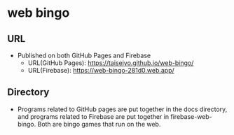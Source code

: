 * *web bingo*
** URL
- Published on both GitHub Pages and Firebase
  - URL(GitHub Pages): https://taiseiyo.github.io/web-bingo/
  - URL(Firebase): https://web-bingo-281d0.web.app/

** Directory

- Programs related to GitHub pages are put together in the docs
  directory, and programs related to Firebase are put together in
  firebase-web-bingo. Both are bingo games that run on the web.
